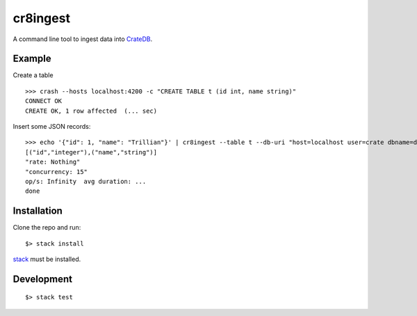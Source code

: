 =========
cr8ingest
=========

A command line tool to ingest data into `CrateDB <https://github.com/crate/crate>`_.


Example
=======

Create a table

::

  >>> crash --hosts localhost:4200 -c "CREATE TABLE t (id int, name string)"
  CONNECT OK
  CREATE OK, 1 row affected  (... sec)


Insert some JSON records::

  >>> echo '{"id": 1, "name": "Trillian"}' | cr8ingest --table t --db-uri "host=localhost user=crate dbname=doc port=5432"
  [("id","integer"),("name","string")]
  "rate: Nothing"
  "concurrency: 15"
  op/s: Infinity  avg duration: ...
  done


Installation
============

Clone the repo and run::

  $> stack install

`stack <https://docs.haskellstack.org/en/stable/README/>`_ must be installed.


Development
===========

::

  $> stack test
